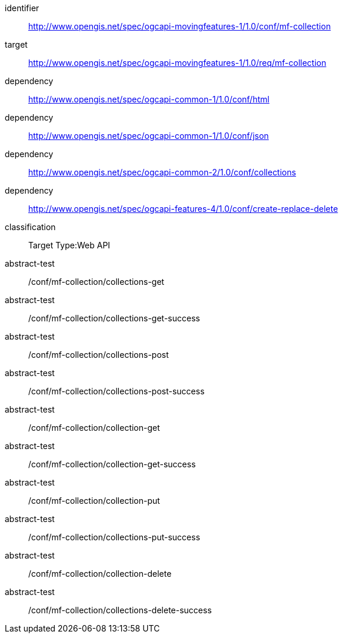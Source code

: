 [[conf_movingfeature_collection]]
////
[cols="1,4",width="90%",options="header"]
|===
2+|*Conformance Class*
2+|http://www.opengis.net/spec/ogcapi-movingfeatures-1/1.0/conf/mf-collection
|Target type        |Web API
|Requirements Class |http://www.opengis.net/spec/ogcapi-movingfeatures-1/1.0/req/mf-collection
|Dependency         |http://www.opengis.net/spec/ogcapi-common-1/1.0/conf/html
|Dependency         |http://www.opengis.net/spec/ogcapi-common-1/1.0/conf/json
|Dependency         |http://www.opengis.net/spec/ogcapi-common-2/1.0/conf/collections
|Dependency         |http://www.opengis.net/spec/ogcapi-features-1/1.0/conf/geojson
|Dependency         |http://www.opengis.net/spec/ogcapi-features-4/1.0/conf/create-replace-delete
|===
////

[conformance_class]
====
[%metadata]
identifier:: http://www.opengis.net/spec/ogcapi-movingfeatures-1/1.0/conf/mf-collection
target:: http://www.opengis.net/spec/ogcapi-movingfeatures-1/1.0/req/mf-collection
dependency:: http://www.opengis.net/spec/ogcapi-common-1/1.0/conf/html
dependency:: http://www.opengis.net/spec/ogcapi-common-1/1.0/conf/json
dependency:: http://www.opengis.net/spec/ogcapi-common-2/1.0/conf/collections
dependency:: http://www.opengis.net/spec/ogcapi-features-4/1.0/conf/create-replace-delete
classification:: Target Type:Web API
abstract-test:: /conf/mf-collection/collections-get
abstract-test:: /conf/mf-collection/collections-get-success
abstract-test:: /conf/mf-collection/collections-post
abstract-test:: /conf/mf-collection/collections-post-success
abstract-test:: /conf/mf-collection/collection-get
abstract-test:: /conf/mf-collection/collection-get-success
abstract-test:: /conf/mf-collection/collection-put
abstract-test:: /conf/mf-collection/collections-put-success
abstract-test:: /conf/mf-collection/collection-delete
abstract-test:: /conf/mf-collection/collections-delete-success
====